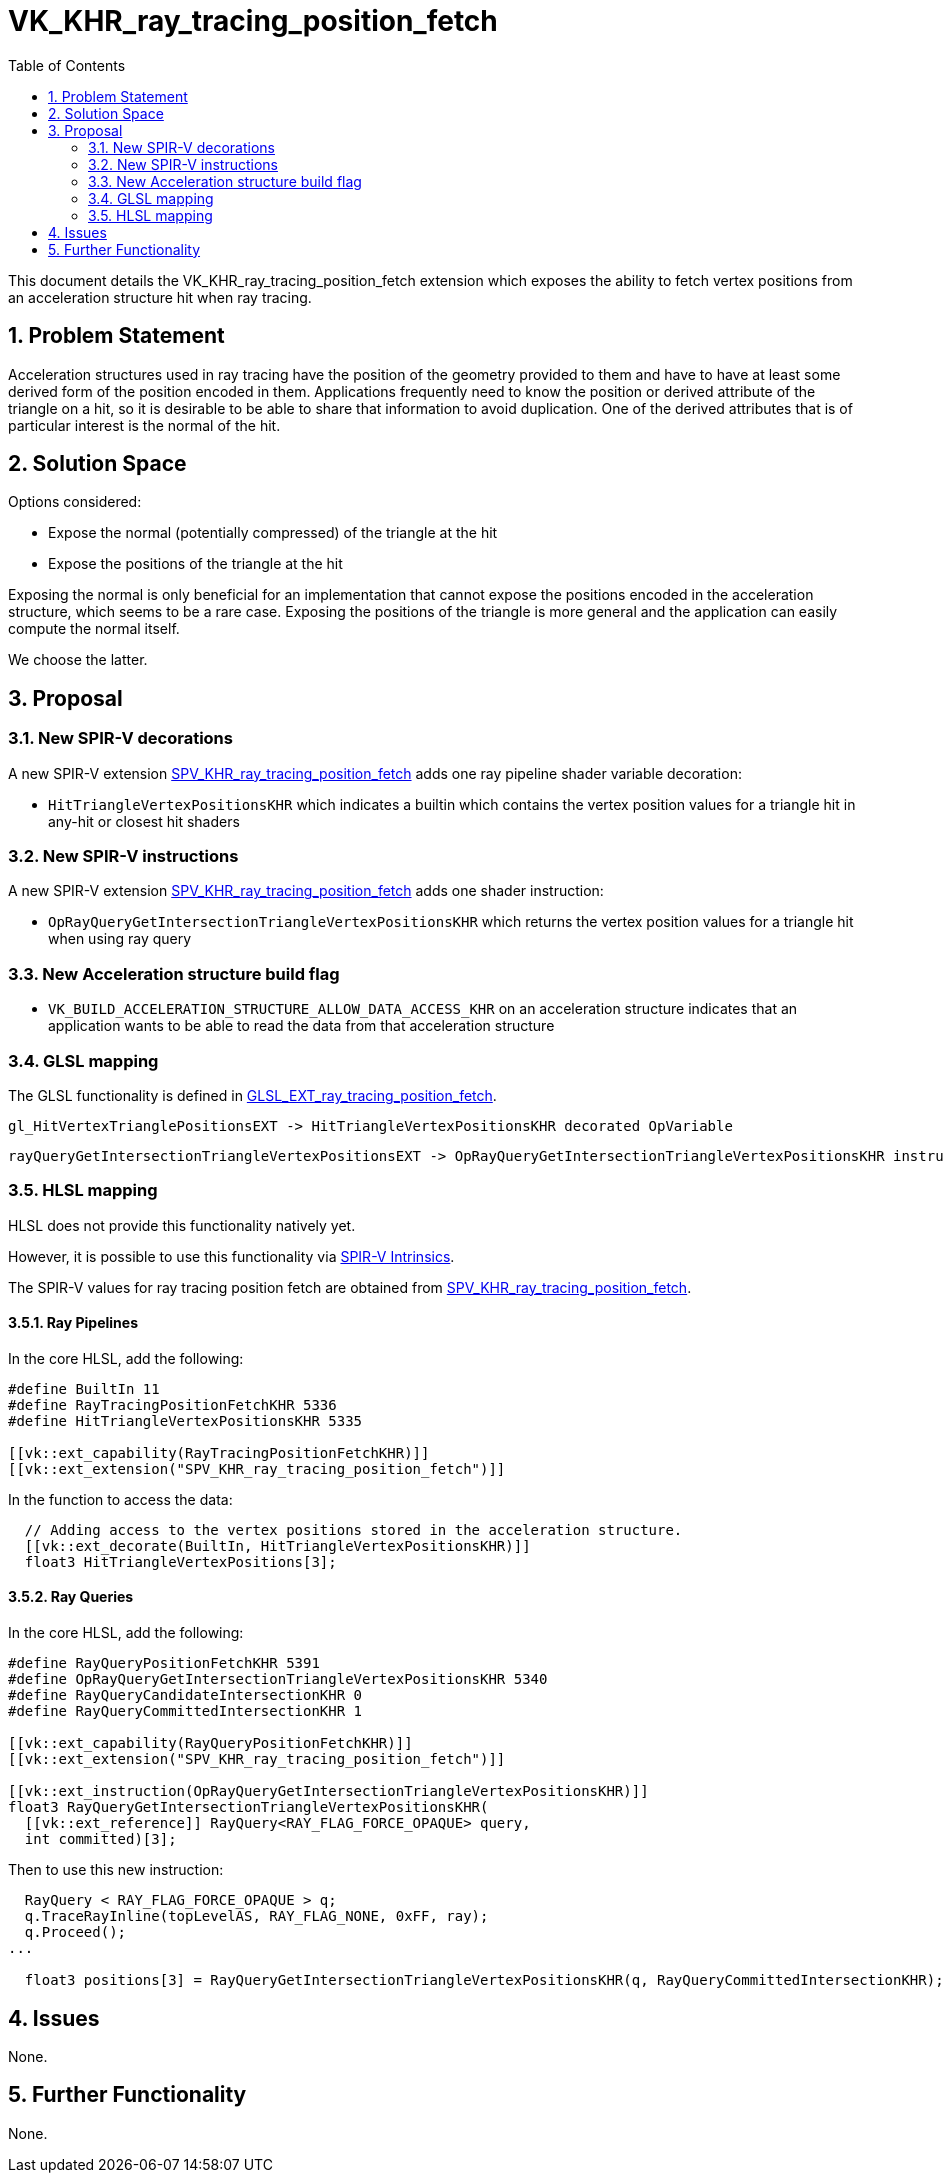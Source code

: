 // Copyright 2021-2023 The Khronos Group Inc.
//
// SPDX-License-Identifier: CC-BY-4.0

= VK_KHR_ray_tracing_position_fetch
:toc: left
:refpage: https://www.khronos.org/registry/vulkan/specs/1.3-extensions/man/html/
:sectnums:

This document details the VK_KHR_ray_tracing_position_fetch extension which exposes the ability to fetch vertex positions from an acceleration structure hit when ray tracing. 

== Problem Statement

Acceleration structures used in ray tracing have the position of the geometry provided to them and have to have at least some derived form of the position encoded in them.
Applications frequently need to know the position or derived attribute of the triangle on a hit, so it is desirable to be able to share that information to avoid duplication.
One of the derived attributes that is of particular interest is the normal of the hit. 

== Solution Space

Options considered:

- Expose the normal (potentially compressed) of the triangle at the hit
- Expose the positions of the triangle at the hit

Exposing the normal is only beneficial for an implementation that cannot expose the positions encoded in the acceleration structure, which seems to be a rare case.
Exposing the positions of the triangle is more general and the application can easily compute the normal itself.

We choose the latter.

== Proposal

=== New SPIR-V decorations

A new SPIR-V extension https://htmlpreview.github.io/?https://github.com/KhronosGroup/SPIRV-Registry/blob/master/extensions/KHR/SPV_KHR_ray_tracing_position_fetch.html[SPV_KHR_ray_tracing_position_fetch]
adds one ray pipeline shader variable decoration:
  
    * `HitTriangleVertexPositionsKHR` which indicates a builtin which contains the vertex position values for a triangle hit in any-hit or closest hit shaders

=== New SPIR-V instructions

A new SPIR-V extension https://htmlpreview.github.io/?https://github.com/KhronosGroup/SPIRV-Registry/blob/master/extensions/KHR/SPV_KHR_ray_tracing_position_fetch.html[SPV_KHR_ray_tracing_position_fetch]
adds one shader instruction:
  
    * `OpRayQueryGetIntersectionTriangleVertexPositionsKHR` which returns the vertex position values for a triangle hit when using ray query

=== New Acceleration structure build flag

    * `VK_BUILD_ACCELERATION_STRUCTURE_ALLOW_DATA_ACCESS_KHR` on an acceleration structure indicates that an application wants to be able to read the data from that acceleration structure

=== GLSL mapping

The GLSL functionality is defined in https://github.com/KhronosGroup/GLSL/blob/master/extensions/ext/GLSL_EXT_ray_tracing_position_fetch.txt[GLSL_EXT_ray_tracing_position_fetch].

      gl_HitVertexTrianglePositionsEXT -> HitTriangleVertexPositionsKHR decorated OpVariable

      rayQueryGetIntersectionTriangleVertexPositionsEXT -> OpRayQueryGetIntersectionTriangleVertexPositionsKHR instruction


=== HLSL mapping

HLSL does not provide this functionality natively yet.

However, it is possible to use this functionality via
https://github.com/microsoft/DirectXShaderCompiler/wiki/GL_EXT_spirv_intrinsics-for-SPIR-V-code-gen[SPIR-V Intrinsics].

The SPIR-V values for ray tracing position fetch are obtained from
https://htmlpreview.github.io/?https://github.com/KhronosGroup/SPIRV-Registry/blob/master/extensions/KHR/SPV_KHR_ray_tracing_position_fetch.html[SPV_KHR_ray_tracing_position_fetch].

==== Ray Pipelines
In the core HLSL, add the following:

[source,c]
----
#define BuiltIn 11
#define RayTracingPositionFetchKHR 5336
#define HitTriangleVertexPositionsKHR 5335

[[vk::ext_capability(RayTracingPositionFetchKHR)]]
[[vk::ext_extension("SPV_KHR_ray_tracing_position_fetch")]]
----

In the function to access the data:

[source,c]
----
  // Adding access to the vertex positions stored in the acceleration structure.
  [[vk::ext_decorate(BuiltIn, HitTriangleVertexPositionsKHR)]]
  float3 HitTriangleVertexPositions[3];
----

==== Ray Queries
In the core HLSL, add the following:

[source,c]
----
#define RayQueryPositionFetchKHR 5391
#define OpRayQueryGetIntersectionTriangleVertexPositionsKHR 5340
#define RayQueryCandidateIntersectionKHR 0
#define RayQueryCommittedIntersectionKHR 1

[[vk::ext_capability(RayQueryPositionFetchKHR)]]
[[vk::ext_extension("SPV_KHR_ray_tracing_position_fetch")]]

[[vk::ext_instruction(OpRayQueryGetIntersectionTriangleVertexPositionsKHR)]]
float3 RayQueryGetIntersectionTriangleVertexPositionsKHR(
  [[vk::ext_reference]] RayQuery<RAY_FLAG_FORCE_OPAQUE> query,
  int committed)[3];
----

Then to use this new instruction:

[source,c]
----
  RayQuery < RAY_FLAG_FORCE_OPAQUE > q;
  q.TraceRayInline(topLevelAS, RAY_FLAG_NONE, 0xFF, ray);
  q.Proceed();
...

  float3 positions[3] = RayQueryGetIntersectionTriangleVertexPositionsKHR(q, RayQueryCommittedIntersectionKHR);
----

== Issues

None.

== Further Functionality

None.

